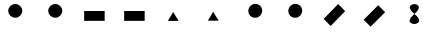 SplineFontDB: 3.0
FontName: DirectionTest
FullName: DirectionTest
FamilyName: DirectionTest
Weight: Medium
Copyright: Created by George Williams with FontForge 2.0 (http://fontforge.sf.net)
UComments: "2010-4-15: Created." 
Version: 001.000
ItalicAngle: 0
UnderlinePosition: -100
UnderlineWidth: 50
Ascent: 800
Descent: 200
LayerCount: 2
Layer: 0 0 ”Back“    1
Layer: 1 0 ”Fore“  0
NeedsXUIDChange: 1
XUID: [1021 379 1951621526 12341689]
OS2Version: 0
OS2_WeightWidthSlopeOnly: 0
OS2_UseTypoMetrics: 1
CreationTime: 1271381157
ModificationTime: 1271381426
OS2TypoAscent: 0
OS2TypoAOffset: 1
OS2TypoDescent: 0
OS2TypoDOffset: 1
OS2TypoLinegap: 0
OS2WinAscent: 0
OS2WinAOffset: 1
OS2WinDescent: 0
OS2WinDOffset: 1
HheadAscent: 0
HheadAOffset: 1
HheadDescent: 0
HheadDOffset: 1
OS2Vendor: 'PfEd'
MarkAttachClasses: 1
DEI: 91125
Encoding: UnicodeBmp
UnicodeInterp: none
NameList: Adobe Glyph List
DisplaySize: -36
AntiAlias: 1
FitToEm: 1
WinInfo: 64 16 4
BeginChars: 65536 11

StartChar: A
Encoding: 65 65 0
Width: 1000
VWidth: 0
Flags: H
LayerCount: 2
Fore
SplineSet
306 555 m 4
 306 649 385 726 482 726 c 4
 579 726 657 649 657 555 c 4
 657 461 579 384 482 384 c 4
 385 384 306 461 306 555 c 4
EndSplineSet
EndChar

StartChar: B
Encoding: 66 66 1
Width: 1000
VWidth: 0
Flags: HW
LayerCount: 2
Fore
SplineSet
306 555 m 4
 306 461 385 384 482 384 c 4
 579 384 657 461 657 555 c 4
 657 649 579 726 482 726 c 4
 385 726 306 649 306 555 c 4
EndSplineSet
EndChar

StartChar: C
Encoding: 67 67 2
Width: 1000
VWidth: 0
Flags: H
LayerCount: 2
Fore
SplineSet
204 303 m 5
 204 549 l 5
 717 549 l 5
 717 303 l 5
 204 303 l 5
EndSplineSet
EndChar

StartChar: D
Encoding: 68 68 3
Width: 1000
VWidth: 0
Flags: HW
LayerCount: 2
Fore
SplineSet
204 303 m 5
 717 303 l 5
 717 549 l 5
 204 549 l 5
 204 303 l 5
EndSplineSet
EndChar

StartChar: E
Encoding: 69 69 4
Width: 1000
VWidth: 0
Flags: H
LayerCount: 2
Fore
SplineSet
297 309 m 29
 429 531 l 29
 566 309 l 29
 297 309 l 29
EndSplineSet
EndChar

StartChar: F
Encoding: 70 70 5
Width: 1000
VWidth: 0
Flags: HW
LayerCount: 2
Fore
SplineSet
297 309 m 29
 566 309 l 29
 429 531 l 29
 297 309 l 29
EndSplineSet
EndChar

StartChar: G
Encoding: 71 71 6
Width: 1000
VWidth: 0
Flags: HW
LayerCount: 2
Fore
SplineSet
357.402 430.902 m 4
 290.935 497.371 292.349 607.68 360.938 676.269 c 4
 429.527 744.858 539.129 745.565 605.598 679.098 c 4
 672.065 612.629 671.358 503.027 602.769 434.438 c 4
 534.18 365.849 423.871 364.435 357.402 430.902 c 4
EndSplineSet
EndChar

StartChar: H
Encoding: 72 72 7
Width: 1000
VWidth: 0
Flags: HW
LayerCount: 2
Fore
SplineSet
357.402 430.902 m 4
 423.871 364.435 534.18 365.849 602.769 434.438 c 4
 671.358 503.027 672.065 612.629 605.598 679.098 c 4
 539.129 745.565 429.527 744.858 360.938 676.269 c 4
 292.349 607.68 290.935 497.371 357.402 430.902 c 4
EndSplineSet
EndChar

StartChar: I
Encoding: 73 73 8
Width: 1000
VWidth: 0
Flags: HW
LayerCount: 2
Fore
SplineSet
366.102 157.653 m 5
 192.153 331.602 l 5
 554.898 694.347 l 5
 728.847 520.398 l 5
 366.102 157.653 l 5
EndSplineSet
EndChar

StartChar: J
Encoding: 74 74 9
Width: 1000
VWidth: 0
Flags: HW
LayerCount: 2
Fore
SplineSet
366.102 157.653 m 5
 728.847 520.398 l 5
 554.898 694.347 l 5
 192.153 331.602 l 5
 366.102 157.653 l 5
EndSplineSet
EndChar

StartChar: K
Encoding: 75 75 10
Width: 1000
VWidth: 0
Flags: HO
LayerCount: 2
Fore
SplineSet
459 225 m 28
 401 224 326 262 342 318 c 24
 382 461 526 482 570 624 c 24
 586 677 524 722 468 723 c 24
 408 725 329 688 345 630 c 24
 385 485 538 468 579 324 c 24
 595 266 520 227 459 225 c 28
EndSplineSet
EndChar
EndChars
EndSplineFont
